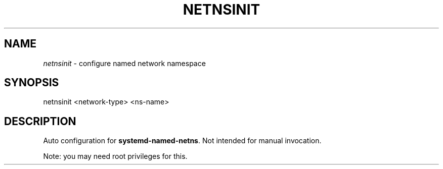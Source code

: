 .TH NETNSINIT "1" "January 2018" "netnsinit 0~20180117" "User Commands"
.SH NAME
\fInetnsinit\fR \- configure named network namespace
.SH SYNOPSIS
netnsinit <network\-type> <ns\-name>
.SH DESCRIPTION
Auto configuration for \fBsystemd\-named\-netns\fR. Not intended for manual invocation.
.PP
Note: you may need root privileges for this.
